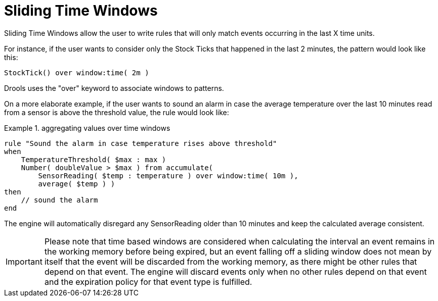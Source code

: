 = Sliding Time Windows


Sliding Time Windows allow the user to write rules that will only match events occurring in the last X time units.

For instance, if the user wants to consider only the Stock Ticks that happened in the last 2 minutes, the pattern would look like this:

[source]
----
StockTick() over window:time( 2m )
----


Drools uses the "over" keyword to associate windows to patterns.

On a more elaborate example, if the user wants to sound an alarm in case the average temperature over the last 10 minutes read from a sensor is above the threshold value, the rule would look like:

.aggregating values over time windows
====
[source]
----
rule "Sound the alarm in case temperature rises above threshold"
when
    TemperatureThreshold( $max : max )
    Number( doubleValue > $max ) from accumulate(
        SensorReading( $temp : temperature ) over window:time( 10m ),
        average( $temp ) )
then
    // sound the alarm
end
----
====


The engine will automatically disregard any SensorReading older than 10 minutes and keep the calculated average consistent.

[IMPORTANT]
====
Please note that time based windows are considered when calculating the interval an event remains in the working memory before being expired, but an event falling off a sliding window does not mean by itself that the event will be discarded from the working memory, as there might be other rules that depend on that event.
The engine will discard events only when no other rules depend on that event and the expiration policy for that event type is fulfilled. 
====
